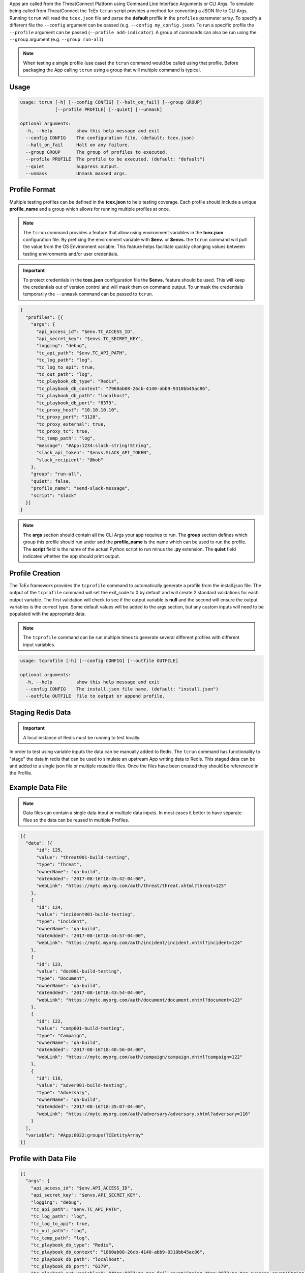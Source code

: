 .. _building_apps_testing:

Apps are called from the ThreatConnect Platform using Command Line Interface Arguments or CLI Args.  To simulate being called from ThreatConnect the TcEx ``tcrun`` script provides a method for converting a JSON file to CLI Args.  Running ``tcrun`` will read the ``tcex.json`` file and parse the **default** profile in the ``profiles`` parameter array.  To specify a different file the ``--config`` argument can be passed (e.g. ``--config my_config.json``).  To run a specific profile the ``--profile`` argument can be passed (``--profile add-indicator``).  A group of commands can also be run using the ``--group`` argument (e.g. ``--group run-all``).

.. Note:: When testing a single profile (use case) the ``tcrun`` command would be called using that profile.  Before packaging the App calling ``tcrun`` using a group that will multiple command is typical.

Usage
-----

.. code:: bash

    usage: tcrun [-h] [--config CONFIG] [--halt_on_fail] [--group GROUP]
                 [--profile PROFILE] [--quiet] [--unmask]

    optional arguments:
      -h, --help         show this help message and exit
      --config CONFIG    The configuration file. (default: tcex.json)
      --halt_on_fail     Halt on any failure.
      --group GROUP      The group of profiles to executed.
      --profile PROFILE  The profile to be executed. (default: "default")
      --quiet            Suppress output.
      --unmask           Unmask masked args.

Profile Format
----------------
Multiple testing profiles can be defined in the **tcex.json** to help testing coverage.  Each profile should include a unique **profile_name** and a group which allows for running multiple profiles at once.

.. note:: The ``tcrun`` command provides a feature that allow using environment variables in the **tcex.json** configuration file.  By prefixing the environment variable with **$env.** or **$envs.** the ``tcrun`` command will pull the value from the OS Environment variable. This feature helps facilitate quickly changing values between testing environments and/or user credentials.

.. important:: To protect credentials in the **tcex.json** configuration file the **$envs.** feature should be used.  This will keep the credentials out of version control and will mask them on command output.  To unmask the credentials temporarily the ``--unmask`` command can be passed to ``tcrun``.

.. code:: javascript

    {
      "profiles": [{
        "args": {
          "api_access_id": "$env.TC_ACCESS_ID",
          "api_secret_key": "$envs.TC_SECRET_KEY",
          "logging": "debug",
          "tc_api_path": "$env.TC_API_PATH",
          "tc_log_path": "log",
          "tc_log_to_api": true,
          "tc_out_path": "log",
          "tc_playbook_db_type": "Redis",
          "tc_playbook_db_context": "7960ab08-26cb-4140-abb9-9310bb45ac86",
          "tc_playbook_db_path": "localhost",
          "tc_playbook_db_port": "6379",
          "tc_proxy_host": "10.10.10.10",
          "tc_proxy_port": "3128",
          "tc_proxy_external": true,
          "tc_proxy_tc": true,
          "tc_temp_path": "log",
          "message": "#App:1234:slack-string!String",
          "slack_api_token": "$envs.SLACK_API_TOKEN",
          "slack_recipient": "@bob"
        },
        "group": "run-all",
        "quiet": false,
        "profile_name": "send-slack-message",
        "script": "slack"
      }]
    }

.. Note:: The **args** section should contain all the CLI Args your app requires to run. The **group** section defines which group this profile should run under and the **profile_name** is the name which can be used to run the profile.  The **script** field is the name of the actual Python script to run minus the **.py** extension.  The **quiet** field indicates whether the app should print output.

Profile Creation
----------------
The TcEx framework provides the ``tcprofile`` command to automatically generate a profile from the install.json file.  The output of the ``tcprofile`` command will set the exit_code to 0 by default and will create 2 standard validations for each output variable.  The first validation will check to see if the output variable is **null** and the second will ensure the output variables is the correct type.  Some default values will be added to the args section, but any custom inputs will need to be populated with the appropriate data.

.. note:: The ``tcprofile`` command can be run multiple times to generate several different profiles with different input variables.

.. code-block:: bash

    usage: tcprofile [-h] [--config CONFIG] [--outfile OUTFILE]

    optional arguments:
      -h, --help         show this help message and exit
      --config CONFIG    The install.json file name. (default: "install.json")
      --outfile OUTFILE  File to output or append profile.

Staging Redis Data
------------------

.. Important:: A local instance of Redis must be running to test locally.

In order to test using variable inputs the data can be manually added to Redis.  The ``tcrun`` command has functionality to "stage" the data in redis that can be used to simulate an upstream App writing data to Redis.  This staged data can be and added to a single json file or multiple reusable files.  Once the files have been created they should be referenced in the Profile.

Example Data File
-----------------

.. note:: Data files can contain a single data input or multiple data inputs.  In most cases it better to have separate files so the data can be reused in multiple Profiles.

.. code-block:: javascript

    [{
      "data": [{
          "id": 125,
          "value": "threat001-build-testing",
          "type": "Threat",
          "ownerName": "qa-build",
          "dateAdded": "2017-08-16T18:45:42-04:00",
          "webLink": "https://mytc.myorg.com/auth/threat/threat.xhtml?threat=125"
        },
        {
          "id": 124,
          "value": "incident001-build-testing",
          "type": "Incident",
          "ownerName": "qa-build",
          "dateAdded": "2017-08-16T18:44:57-04:00",
          "webLink": "https://mytc.myorg.com/auth/incident/incident.xhtml?incident=124"
        },
        {
          "id": 123,
          "value": "doc001-build-testing",
          "type": "Document",
          "ownerName": "qa-build",
          "dateAdded": "2017-08-16T18:43:54-04:00",
          "webLink": "https://mytc.myorg.com/auth/document/document.xhtml?document=123"
        },
        {
          "id": 122,
          "value": "camp001-build-testing",
          "type": "Campaign",
          "ownerName": "qa-build",
          "dateAdded": "2017-08-16T18:40:56-04:00",
          "webLink": "https://mytc.myorg.com/auth/campaign/campaign.xhtml?campaign=122"
        },
        {
          "id": 116,
          "value": "adver001-build-testing",
          "type": "Adversary",
          "ownerName": "qa-build",
          "dateAdded": "2017-08-16T18:35:07-04:00",
          "webLink": "https://mytc.myorg.com/auth/adversary/adversary.xhtml?adversary=116"
        }
      ],
      "variable": "#App:0022:groups!TCEntityArray"
    }]

Profile with Data File
----------------------

.. code-block:: javascript

    [{
      "args": {
        "api_access_id": "$env.API_ACCESS_ID",
        "api_secret_key": "$envs.API_SECRET_KEY",
        "logging": "debug",
        "tc_api_path": "$env.TC_API_PATH",
        "tc_log_path": "log",
        "tc_log_to_api": true,
        "tc_out_path": "log",
        "tc_temp_path": "log",
        "tc_playbook_db_type": "Redis",
        "tc_playbook_db_context": "1860ab08-26cb-4140-abb9-9310bb45ac86",
        "tc_playbook_db_path": "localhost",
        "tc_playbook_db_port": "6379",
        "tc_playbook_out_variables": "#App:0072:tc.tag.fail_count!String,#App:0072:tc.tag.success_count!String,#App:0072:tc.tag.tags!StringArray",
        "entity": "#App:0022:groups!TCEntityArray",
        "tag": "QaTagCreate"
      },
      "data_files": [
        "tcex.d/data/groups.json"
      ],
      "description": "Pass test of create tag.",
      "group": "qa-build",
      "profile_name": "create-tag-on-groups",
      "quiet": false,
      "script": "tc_tag",
    }]


Data Validation
---------------
The ``tcrun`` command provides some basic data validation for output variables.  By defining the **validations** parameter array in the **tcex.json** file the ``tcrun`` command will pull the values from the REDIS DB and perform the provided operator on the data.

**Example Configuration**

.. code-block:: javascript

    "validations": [{
        "data": null,
        "operator": "ne",
        "variable": "#App:1073:tc.association.success_count!String"
      },
      {
        "data": "string",
        "operator": "it",
        "variable": "#App:1073:tc.association.success_count!String"
      },
      {
        "data": null,
        "operator": "ne",
        "variable": "#App:1073:tc.association.fail_count!String"
      },
      {
        "data": "string",
        "operator": "it",
        "variable": "#App:1073:tc.association.fail_count!String"
      }
    ]

**Supported Operators**

.. code-block:: python

        'eq' # equal to
        'ew' # endswitch
        'ge' # greater than or equal to
        'gt' # greater than
        'in' # in array
        'ni' # not in array
        'it' # is type (array, binary, entity, string)
        'lt' # less than
        'le' # less than or equal to
        'ne' # not equal
        'sw' # start with


Exit Codes
----------
The ``tcrun`` command can validate the exit code of the App.  This allows for setting up fail scenarios profiles.  All Apps should exit with a valid exit code and handle failures gracefully.  With exit code you can provide "bad" data to the App and ensure it exits with the proper exit code.

.. code-block:: javascript

  "exit_codes": [1]

.. note:: For Custom Apps (non Playbook Apps) valid exit codes are 0, 1, and 3.  For certain profiles you may expect an exit code of 0 for success or 3 for partial success/partial failure.  This can be achieved by adding both status codes to the **exit_codes** parameter array.